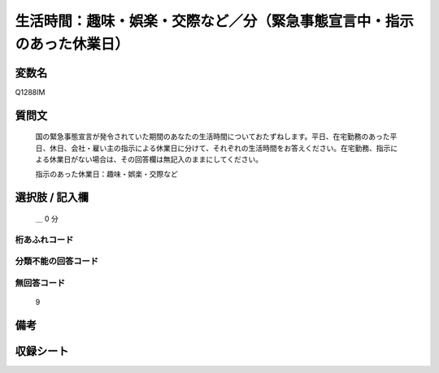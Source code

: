 .. title:: Q1288IM
.. rst-class:: item

====================================================================================================
生活時間：趣味・娯楽・交際など／分（緊急事態宣言中・指示のあった休業日）
====================================================================================================

.. rst-class:: varname

変数名
==================

Q1288IM

.. rst-class:: question

質問文
==================


   国の緊急事態宣言が発令されていた期間のあなたの生活時間についておたずねします。平日、在宅勤務のあった平日、休日、会社・雇い主の指示による休業日に分けて、それぞれの生活時間をお答えください。在宅勤務、指示による休業日がない場合は、その回答欄は無記入のままにしてください。


   指示のあった休業日：趣味・娯楽・交際など





.. rst-class:: answer

選択肢 / 記入欄
======================

    ＿ 0 分

  



.. rst-class:: overflow

桁あふれコード
-------------------------------



.. rst-class:: not_classified

分類不能の回答コード
-------------------------------------
  


.. rst-class:: not_available

無回答コード
-------------------------------------
  9


.. rst-class:: bikou

備考
==================
 



.. rst-class:: include_sheet

収録シート
=======================================
.. hlist::
   :columns: 3
   
   
   * p28_5
   
   


.. index:: Q1288IM